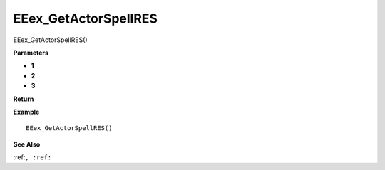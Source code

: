 .. _EEex_GetActorSpellRES:

===================================
EEex_GetActorSpellRES 
===================================

EEex_GetActorSpellRES()



**Parameters**

* **1**
* **2**
* **3**


**Return**


**Example**

::

   EEex_GetActorSpellRES()

**See Also**

:ref:``, :ref:`` 

